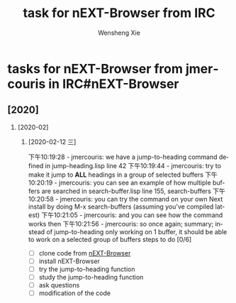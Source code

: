 # -*- mode:org; coding: utf-8 -*-

#+TITLE:     task for nEXT-Browser from IRC
#+AUTHOR:    Wensheng Xie
#+EMAIL:     wxie@member.fsf.org
#+LANGUAGE:  en
#+OPTIONS: H:2 num:nil toc:nil \n:nil @:t ::t |:t ^:{} _:{} *:t TeX:t LaTeX:t
#+STYLE: <link rel="stylesheet" type="text/css" href="org.css" />
#+LATEX_CLASS: myclass
#+LATEX_CLASS_OPTIONS: [a4paper]
#+ATTR_LATEX: width=0.38\textwidth wrap placement={r}{0.4\textwidth}
#+ATTR_LATEX: :float multicolumn
#+REVEAL_TRANS: None
#+REVEAL_THEME: Black
#+TAGS: @work(w) @home(h) @road(r) laptop(l) pc(p) { @read : @read_book @read_ebook }
#+ATTR_ORG: :width 30 
#+ATTR_HTML: width="100px"
#+EXPORT_SELECT_TAGS: export
#+EXPORT_EXCLUDE_TAGS: noexport
#+STARTUP: fold

* tasks for nEXT-Browser from jmercouris in IRC#nEXT-Browser
** [2020]
*** [2020-02]
**** [2020-02-12 三]
下午10:19:28 - jmercouris: we have a jump-to-heading command defined in jump-heading.lisp line 42
下午10:19:44 - jmercouris: try to make it jump to *ALL* headings in a group of selected buffers
下午10:20:19 - jmercouris: you can see an example of how multiple buffers are searched in search-buffer.lisp line 155, search-buffers
下午10:20:58 - jmercouris: you can try the command on your own Next install by doing M-x search-buffers (assuming you've compiled latest)
下午10:21:05 - jmercouris: and you can see how the command works then
下午10:21:56 - jmercouris: so once again; summary; instead of jump-to-heading only working on 1 buffer, it should be able to work on a selected group of buffers
steps to do [0/6]
 - [ ] clone code from [[https://github.com/atlas-engineer/next][nEXT-Browser]]
 - [ ] install nEXT-Browser
 - [ ] try the jump-to-heading function
 - [ ] study the jump-to-heading function
 - [ ] ask questions
 - [ ] modification of the code
